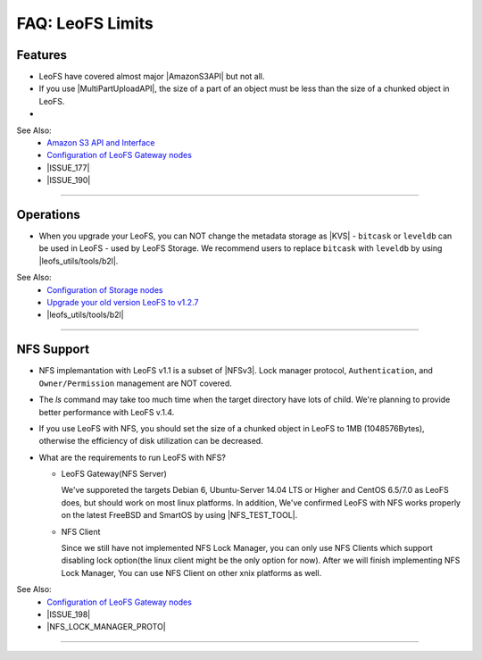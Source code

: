 .. =========================================================
.. LeoFS documentation
.. Copyright (c) 2012-2014 Rakuten, Inc.
.. http://leo-project.net/
.. =========================================================

.. index::
   FAQ LeoFS limits

=======================
FAQ: LeoFS Limits
=======================

.. index::
   pair: FAQ LeoFS limits; Features

Features
--------

* LeoFS have covered almost major |AmazonS3API| but not all.
* If you use |MultiPartUploadAPI|, the size of a part of an object must be less than the size of a chunked object in LeoFS.
* 

See Also:
    * `Amazon S3 API and Interface <s3_api.html>`_
    * `Configuration of LeoFS Gateway nodes <configuration_3.html>`_
    * |ISSUE_177|
    * |ISSUE_190|


----

.. index::
   pair: FAQ LeoFS limits; Operations

Operations
----------

* When you upgrade your LeoFS, you can NOT change the metadata storage as |KVS| - ``bitcask`` or ``leveldb`` can be used in LeoFS - used by LeoFS Storage. We recommend users to replace ``bitcask`` with ``leveldb`` by using |leofs_utils/tools/b2l|.

See Also:
    * `Configuration of Storage nodes <configuration_2.html>`_
    * `Upgrade your old version LeoFS to v1.2.7 <admin_guide_10.html>`_
    * |leofs_utils/tools/b2l|

----

.. index::
   pair: FAQ LeoFS limits; NFS support

NFS Support
-----------

* NFS implemantation with LeoFS v1.1 is a subset of |NFSv3|. Lock manager protocol, ``Authentication``, and ``Owner/Permission`` management are NOT covered.
* The `ls` command may take too much time when the target directory have lots of child. We're planning to provide better performance with LeoFS v.1.4.
* If you use LeoFS with NFS, you should set the size of a chunked object in LeoFS to 1MB (1048576Bytes), otherwise the efficiency of disk utilization can be decreased.
* What are the requirements to run LeoFS with NFS?

  * LeoFS Gateway(NFS Server)

    We've supporeted the targets Debian 6, Ubuntu-Server 14.04 LTS or Higher and CentOS 6.5/7.0 as LeoFS does, but should work on most linux platforms. In addition, We've confirmed LeoFS with NFS works properly on the latest FreeBSD and SmartOS by using |NFS_TEST_TOOL|.

  * NFS Client

    Since we still have not implemented NFS Lock Manager, you can only use NFS Clients which support disabling lock option(the linux client might be the only option for now). After we will finish implementing NFS Lock Manager, You can use NFS Client on other xnix platforms as well.

See Also:
    * `Configuration of LeoFS Gateway nodes <configuration_3.html>`_
    * |ISSUE_198|
    * |NFS_LOCK_MANAGER_PROTO|

----


.. |AmazonS3API| raw:: html

   <a href="http://docs.aws.amazon.com/AmazonS3/latest/API/APIRest.html" target="_blank">Amazon S3 REST API</a>

.. |MultiPartUploadAPI| raw:: html

   <a href="http://docs.aws.amazon.com/AmazonS3/latest/dev/mpuoverview.html" target="_blank">Amazon S3 multipart upload API</a>

.. |KVS| raw:: html

   <a href="http://en.wikipedia.org/wiki/Key/value_store#Key.E2.80.93Value_or_KV_stores" target="_blank">KVS</a>

.. |NFSv3| raw:: html

   <a href="http://www.ietf.org/rfc/rfc1813.txt" target="_blank">NFS v3</a>

.. |ISSUE_198| raw:: html

   <a href="https://github.com/leo-project/leofs/issues/198" target="_blank">NFS R/W transfer block size is limited up to 1MB</a>

.. |ISSUE_177| raw:: html

   <a href="https://github.com/leo-project/leofs/issues/177" target="_blank">Respond an incorrect MD5 of an large object</a>

.. |ISSUE_190| raw:: html

   <a href="https://github.com/leo-project/leofs/issues/190" target="_blank">Multipart uploads of large files produces partially corrupted data when upload chunk size</a>

.. |leofs_utils/tools/b2l| raw:: html

   <a href="https://github.com/leo-project/leofs_utils/tree/develop/tools/b2l" target="_blank">leofs_utils/tools/b2l</a>

.. |NFS_TEST_TOOL| raw:: html

   <a href="https://github.com/leo-project/leo_gateway/blob/develop/test/leo_nfs_integration_tests.sh" target="_blank">NFS Integration Test Tool</a>

.. |NFS_LOCK_MANAGER_PROTO| raw:: html

   <a href="http://tools.ietf.org/html/rfc1813#page-114" target="_blank">NFS Lock Manager Protocol</a>

